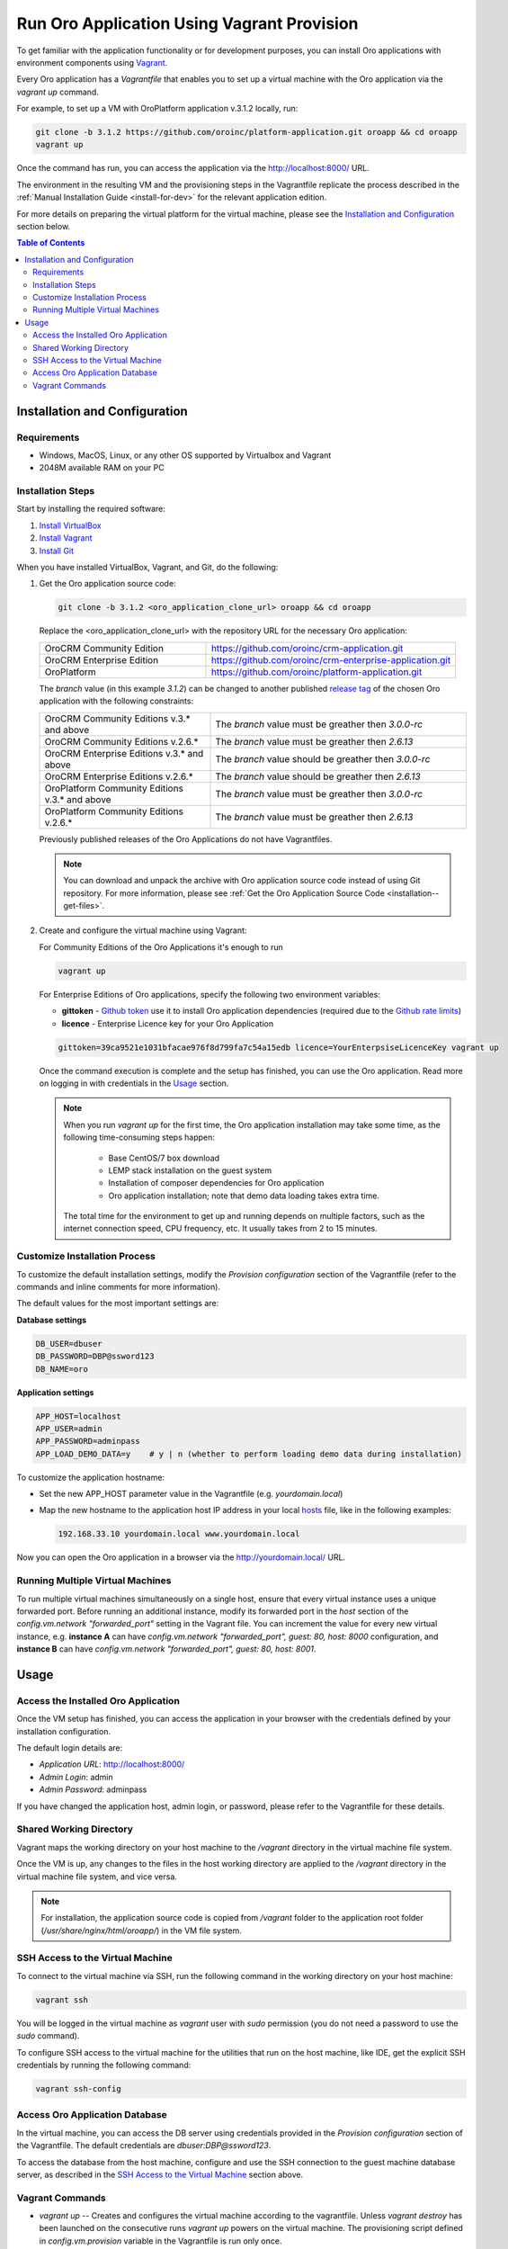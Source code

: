 .. _vagrant_installation:

Run Oro Application Using Vagrant Provision
===========================================

To get familiar with the application functionality or for development purposes, you can install Oro applications with
environment components using `Vagrant <https://www.vagrantup.com/>`_.

Every Oro application has a *Vagrantfile* that enables you to set up a virtual machine with the Oro application via the
`vagrant up` command.

For example, to set up a VM with OroPlatform application v.3.1.2 locally, run:

.. code:: bash

    git clone -b 3.1.2 https://github.com/oroinc/platform-application.git oroapp && cd oroapp
    vagrant up

Once the command has run, you can access the application via the http://localhost:8000/ URL.

The environment in the resulting VM and the provisioning steps in the Vagrantfile replicate the process described in the :ref:`Manual Installation Guide <install-for-dev>` for the relevant application edition.

For more details on preparing the virtual platform for the virtual machine, please see the `Installation and Configuration`_ section below.

.. contents:: Table of Contents
   :local:
   :depth: 2

Installation and Configuration
------------------------------

Requirements
^^^^^^^^^^^^

* Windows, MacOS, Linux, or any other OS supported by Virtualbox and Vagrant
* 2048M available RAM on your PC

Installation Steps
^^^^^^^^^^^^^^^^^^

Start by installing the required software:

1. `Install VirtualBox <https://www.virtualbox.org/wiki/Downloads>`_
2. `Install Vagrant <https://www.vagrantup.com/docs/installation/>`_
3. `Install Git <https://www.atlassian.com/git/tutorials/install-git>`_

When you have installed VirtualBox, Vagrant, and Git, do the following:

1. Get the Oro application source code:

   .. code:: bash

      git clone -b 3.1.2 <oro_application_clone_url> oroapp && cd oroapp

   Replace the <oro_application_clone_url> with the repository URL for the necessary Oro application:

   .. csv-table::
      :widths: 20, 30

      "OroCRM Community Edition","https://github.com/oroinc/crm-application.git"
      "OroCRM Enterprise Edition","https://github.com/oroinc/crm-enterprise-application.git"
      "OroPlatform","https://github.com/oroinc/platform-application.git"

   The *branch* value (in this example *3.1.2*) can be changed to another published `release tag <https://github.com/oroinc/platform-application/releases>`_ of the chosen Oro application with the following constraints:

   .. csv-table::
      :widths: 20, 30

      "OroCRM Community Editions v.3.* and above","The *branch* value must be greather then *3.0.0-rc*"
      "OroCRM Community Editions v.2.6.*","The *branch* value must be greather then *2.6.13*"
      "OroCRM Enterprise Editions v.3.* and above","The *branch* value should be greather then *3.0.0-rc*"
      "OroCRM Enterprise Editions v.2.6.*","The *branch* value should be greather then *2.6.13*"
      "OroPlatform Community Editions v.3.* and above","The *branch* value must be greather then *3.0.0-rc*"
      "OroPlatform Community Editions v.2.6.*","The *branch* value must be greather then *2.6.13*"

   Previously published releases of the Oro Applications do not have Vagrantfiles.

   .. note:: You can download and unpack the archive with Oro application source code instead of using Git repository. For more information, please see :ref:`Get the Oro Application Source Code <installation--get-files>`.

2. Create and configure the virtual machine using Vagrant:

   For Community Editions of the Oro Applications it's enough to run

   .. code:: bash

      vagrant up

   For Enterprise Editions of Oro applications, specify the following two environment variables:

   - **gittoken** - `Github token <https://github.com/settings/tokens>`_ use it to install Oro application dependencies (required due to the `Github rate limits <https://getcomposer.org/doc/articles/troubleshooting.md#api-rate-limit-and-oauth-tokens>`_)
   - **licence** - Enterprise Licence key for your Oro Application

   .. code:: bash

      gittoken=39ca9521e1031bfacae976f8d799fa7c54a15edb licence=YourEnterpsiseLicenceKey vagrant up

   Once the command execution is complete and the setup has finished, you can use the Oro application.  Read more on logging in with credentials in the `Usage`_ section.

   .. note:: When you run `vagrant up` for the first time, the Oro application installation may take some time, as the following time-consuming steps happen:

             * Base CentOS/7 box download
             * LEMP stack installation on the guest system
             * Installation of composer dependencies for Oro application
             * Oro application installation; note that demo data loading takes extra time.

      The total time for the environment to get up and running depends on multiple factors, such as the internet connection speed, CPU frequency, etc. It usually takes from 2 to 15 minutes.

Customize Installation Process
^^^^^^^^^^^^^^^^^^^^^^^^^^^^^^

To customize the default installation settings, modify the `Provision configuration` section of the Vagrantfile (refer to the commands and inline comments for more information).

The default values for the most important settings are:

**Database settings**

.. code:: bash

   DB_USER=dbuser
   DB_PASSWORD=DBP@ssword123
   DB_NAME=oro

**Application settings**

.. code:: bash

   APP_HOST=localhost
   APP_USER=admin
   APP_PASSWORD=adminpass
   APP_LOAD_DEMO_DATA=y    # y | n (whether to perform loading demo data during installation)

To customize the application hostname:

* Set the new APP_HOST parameter value in the Vagrantfile (e.g. `yourdomain.local`)
* Map the new hostname to the application host IP address in your local `hosts <https://en.wikipedia.org/wiki/Hosts_(file)>`_ file, like in the following examples:

  .. code:: bash

     192.168.33.10 yourdomain.local www.yourdomain.local

Now you can open the Oro application in a browser via the http://yourdomain.local/ URL.

Running Multiple Virtual Machines
^^^^^^^^^^^^^^^^^^^^^^^^^^^^^^^^^

To run multiple virtual machines simultaneously on a single host, ensure that every virtual instance uses a unique forwarded port. Before running an additional instance, modify its forwarded port in the *host* section of the *config.vm.network "forwarded_port"* setting in the Vagrant file.  You can increment the value for every new virtual instance, e.g. **instance A** can have *config.vm.network "forwarded_port", guest: 80, host: 8000* configuration, and **instance B** can have *config.vm.network "forwarded_port", guest: 80, host: 8001*.

Usage
-----

Access the Installed Oro Application
^^^^^^^^^^^^^^^^^^^^^^^^^^^^^^^^^^^^

Once the VM setup has finished, you can access the application in your browser with the credentials defined by your installation configuration.

The default login details are:

* *Application URL*: http://localhost:8000/
* *Admin Login*: admin
* *Admin Password*: adminpass

If you have changed the application host, admin login, or password, please refer to the Vagrantfile for these details.

Shared Working Directory
^^^^^^^^^^^^^^^^^^^^^^^^

Vagrant maps the working directory on your host machine to the */vagrant* directory in the virtual machine file system.

Once the VM is up, any changes to the files in the host working directory are applied to the */vagrant* directory in the virtual machine file system, and vice versa.

.. note::

   For installation, the application source code is copied from */vagrant* folder to the application root folder (*/usr/share/nginx/html/oroapp/*) in the VM file system.

SSH Access to the Virtual Machine
^^^^^^^^^^^^^^^^^^^^^^^^^^^^^^^^^

To connect to the virtual machine via SSH, run the following command in the working directory on your host machine:

.. code:: bash

   vagrant ssh

You will be logged in the virtual machine as *vagrant* user with *sudo* permission (you do not need a password to use the *sudo* command).

To configure SSH access to the virtual machine for the utilities that run on the host machine, like IDE, get the explicit SSH credentials by running the following command:

.. code:: bash

   vagrant ssh-config

Access Oro Application Database
^^^^^^^^^^^^^^^^^^^^^^^^^^^^^^^

In the virtual machine, you can access the DB server using credentials provided in the *Provision configuration* section of
the Vagrantfile. The default credentials are *dbuser:DBP@ssword123*.

To access the database from the host machine, configure and use the SSH connection to the guest machine database server, as described in the `SSH Access to the Virtual Machine`_ section above.

Vagrant Сommands
^^^^^^^^^^^^^^^^

* `vagrant up` -- Creates and configures the virtual machine according to the vagrantfile. Unless `vagrant destroy` has been launched on the consecutive runs `vagrant up` powers on the virtual machine. The provisioning script defined in `config.vm.provision` variable in the Vagrantfile is run only once.

* `vagrant halt` -- Stops the virtual machine and saves the virtual machine image (without the current RAM state) to the host hard drive.

* `vagrant suspend` -- Stops the virtual machine and saves the virtual machine image and the current RAM state the host hard drive.

* `vagrant destroy` -- Destroys the VM and frees the resources of the host machine.

For more information, please see the `official Vagrant documentation <https://www.vagrantup.com/docs/>`_.
